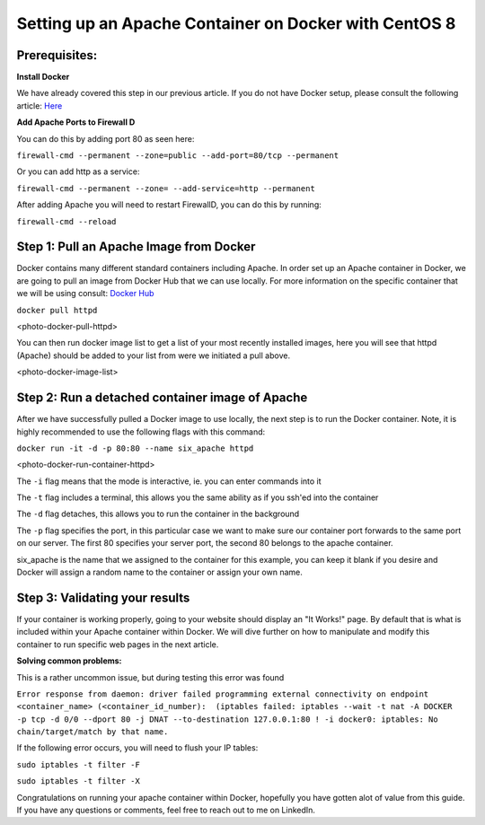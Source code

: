 ======================================================
Setting up an Apache Container on Docker with CentOS 8
======================================================

Prerequisites:
~~~~~~~~~~~~~~ 
**Install Docker**

We have already covered this step in our previous article. If you do not have Docker setup, please consult the following article: `Here <https://blog.6servers.com/2021/09/23/how-to-install-docker-on-centos-8/>`_

**Add Apache Ports to Firewall D**

You can do this by adding port 80 as seen here:

``firewall-cmd --permanent --zone=public --add-port=80/tcp --permanent``

Or you can add http as a service: 

``firewall-cmd --permanent --zone= --add-service=http --permanent``

After adding Apache you will need to restart FirewallD, you can do this by running:

``firewall-cmd --reload``


Step 1: Pull an Apache Image from Docker
~~~~~~~~~~~~~~~~~~~~~~~~~~~~~~~~~~~~~~~~

Docker contains many different standard containers including Apache. In order set up an Apache container in Docker, we are going to pull an image from Docker Hub that we can use locally. For more information on the specific container that we will be using consult: `Docker Hub <https://hub.docker.com/_/httpd/>`_

``docker pull httpd``


<photo-docker-pull-httpd>


You can then run docker image list to get a list of your most recently installed images, here you will see that httpd (Apache) should be added to your list from were we initiated a pull above. 


<photo-docker-image-list>


Step 2: Run a detached container image of Apache 
~~~~~~~~~~~~~~~~~~~~~~~~~~~~~~~~~~~~~~~~~~~~~~~~

After we have successfully pulled a Docker image to use locally, the next step is to run the Docker container. Note, it is highly recommended to use the following flags with this command:

``docker run -it -d -p 80:80 --name six_apache httpd``

<photo-docker-run-container-httpd>

The ``-i`` flag means that the mode is interactive, ie. you can enter commands into it 

The ``-t`` flag includes a terminal, this allows you the same ability as if you ssh'ed into the container 

The ``-d`` flag detaches, this allows you to run the container in the background 

The ``-p`` flag specifies the port, in this particular case we want to make sure our container port forwards to the same port on our server. The first 80 specifies your server port, the second 80 belongs to the apache container.

six_apache is the name that we assigned to the container for this example, you can keep it blank if you desire and Docker will assign a random name to the container or assign your own name.


Step 3: Validating your results
~~~~~~~~~~~~~~~~~~~~~~~~~~~~~~~

If your container is working properly, going to your website should display an "It Works!" page. By default that is what is included within your Apache container within Docker. We will dive further on how to manipulate and modify this container to run specific web pages in the next article.



**Solving common problems:**

This is a rather uncommon issue, but during testing this error was found 

``Error response from daemon: driver failed programming external connectivity on endpoint <container_name> (<container_id_number):  (iptables failed: iptables --wait -t nat -A DOCKER -p tcp -d 0/0 --dport 80 -j DNAT --to-destination 127.0.0.1:80 ! -i docker0: iptables: No chain/target/match by that name.``


If the following error occurs, you will need to flush your IP tables:

``sudo iptables -t filter -F``

``sudo iptables -t filter -X``


Congratulations on running your apache container within Docker, hopefully you have gotten alot of value from this guide. If you have any questions or comments, feel free to reach out to me on LinkedIn. 
